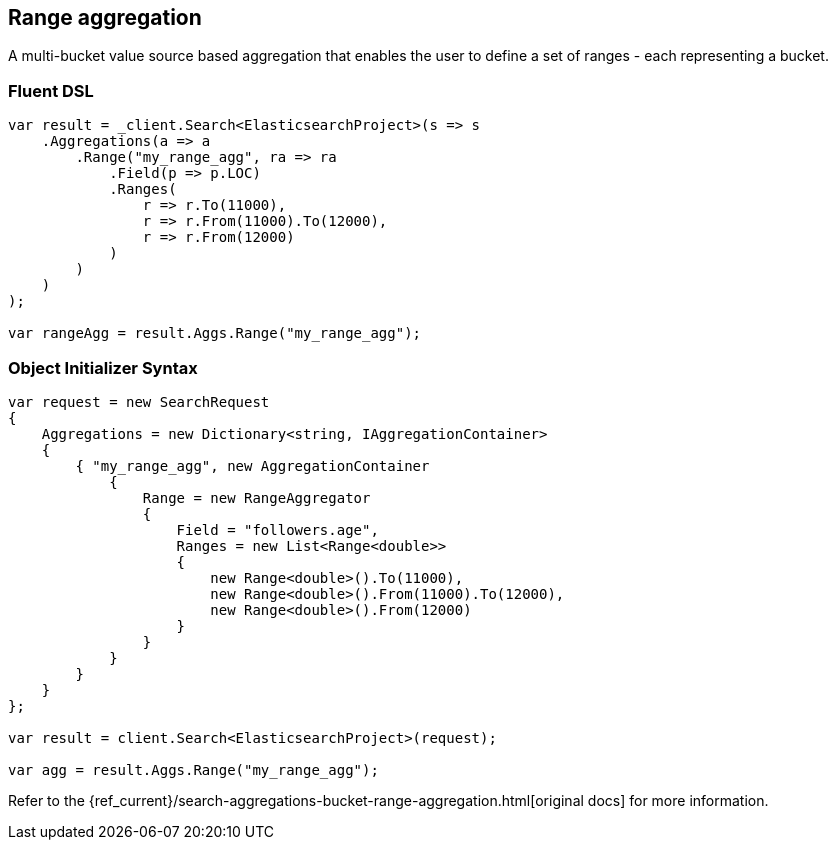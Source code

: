 [[range-aggregation]]
== Range aggregation

A multi-bucket value source based aggregation that enables the user to define a set of ranges - each representing a bucket.

[float]
=== Fluent DSL

[source,csharp]
----
var result = _client.Search<ElasticsearchProject>(s => s
    .Aggregations(a => a
        .Range("my_range_agg", ra => ra
            .Field(p => p.LOC)
            .Ranges(
                r => r.To(11000),
                r => r.From(11000).To(12000),
                r => r.From(12000)
            )
        )
    )
);

var rangeAgg = result.Aggs.Range("my_range_agg");
----

[float]
=== Object Initializer Syntax

[source,csharp]
----
var request = new SearchRequest
{
    Aggregations = new Dictionary<string, IAggregationContainer>
    {
        { "my_range_agg", new AggregationContainer
            {
                Range = new RangeAggregator
                {
                    Field = "followers.age",
                    Ranges = new List<Range<double>>
                    {
                        new Range<double>().To(11000),
                        new Range<double>().From(11000).To(12000),
                        new Range<double>().From(12000)
                    }
                }
            }
        }
    }
};

var result = client.Search<ElasticsearchProject>(request);

var agg = result.Aggs.Range("my_range_agg");
----

Refer to the {ref_current}/search-aggregations-bucket-range-aggregation.html[original docs] for more information.

